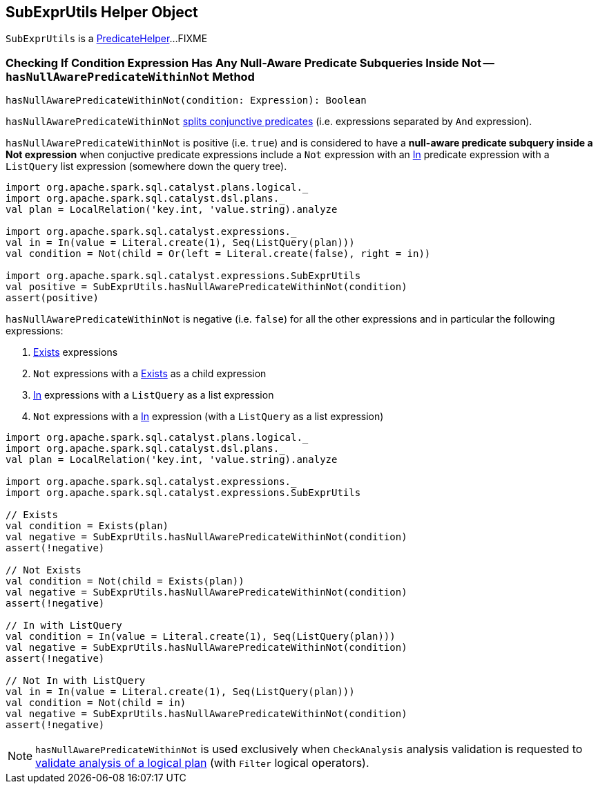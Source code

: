 == [[SubExprUtils]] SubExprUtils Helper Object

`SubExprUtils` is a link:spark-sql-PredicateHelper.adoc[PredicateHelper]...FIXME

=== [[hasNullAwarePredicateWithinNot]] Checking If Condition Expression Has Any Null-Aware Predicate Subqueries Inside Not -- `hasNullAwarePredicateWithinNot` Method

[source, scala]
----
hasNullAwarePredicateWithinNot(condition: Expression): Boolean
----

`hasNullAwarePredicateWithinNot` <<splitConjunctivePredicates, splits conjunctive predicates>> (i.e. expressions separated by `And` expression).

`hasNullAwarePredicateWithinNot` is positive (i.e. `true`) and is considered to have a *null-aware predicate subquery inside a Not expression* when conjuctive predicate expressions include a `Not` expression with an link:spark-sql-Expression-In.adoc[In] predicate expression with a `ListQuery` list expression (somewhere down the query tree).

[source, scala]
----
import org.apache.spark.sql.catalyst.plans.logical._
import org.apache.spark.sql.catalyst.dsl.plans._
val plan = LocalRelation('key.int, 'value.string).analyze

import org.apache.spark.sql.catalyst.expressions._
val in = In(value = Literal.create(1), Seq(ListQuery(plan)))
val condition = Not(child = Or(left = Literal.create(false), right = in))

import org.apache.spark.sql.catalyst.expressions.SubExprUtils
val positive = SubExprUtils.hasNullAwarePredicateWithinNot(condition)
assert(positive)
----

`hasNullAwarePredicateWithinNot` is negative (i.e. `false`) for all the other expressions and in particular the following expressions:

. link:spark-sql-Expression-Exists.adoc[Exists] expressions

. `Not` expressions with a link:spark-sql-Expression-Exists.adoc[Exists] as a child expression

. link:spark-sql-Expression-In.adoc[In] expressions with a `ListQuery` as a list expression

. `Not` expressions with a link:spark-sql-Expression-In.adoc[In] expression (with a `ListQuery` as a list expression)

[source, scala]
----
import org.apache.spark.sql.catalyst.plans.logical._
import org.apache.spark.sql.catalyst.dsl.plans._
val plan = LocalRelation('key.int, 'value.string).analyze

import org.apache.spark.sql.catalyst.expressions._
import org.apache.spark.sql.catalyst.expressions.SubExprUtils

// Exists
val condition = Exists(plan)
val negative = SubExprUtils.hasNullAwarePredicateWithinNot(condition)
assert(!negative)

// Not Exists
val condition = Not(child = Exists(plan))
val negative = SubExprUtils.hasNullAwarePredicateWithinNot(condition)
assert(!negative)

// In with ListQuery
val condition = In(value = Literal.create(1), Seq(ListQuery(plan)))
val negative = SubExprUtils.hasNullAwarePredicateWithinNot(condition)
assert(!negative)

// Not In with ListQuery
val in = In(value = Literal.create(1), Seq(ListQuery(plan)))
val condition = Not(child = in)
val negative = SubExprUtils.hasNullAwarePredicateWithinNot(condition)
assert(!negative)
----

NOTE: `hasNullAwarePredicateWithinNot` is used exclusively when `CheckAnalysis` analysis validation is requested to link:spark-sql-Analyzer-CheckAnalysis.adoc#checkAnalysis[validate analysis of a logical plan] (with `Filter` logical operators).
